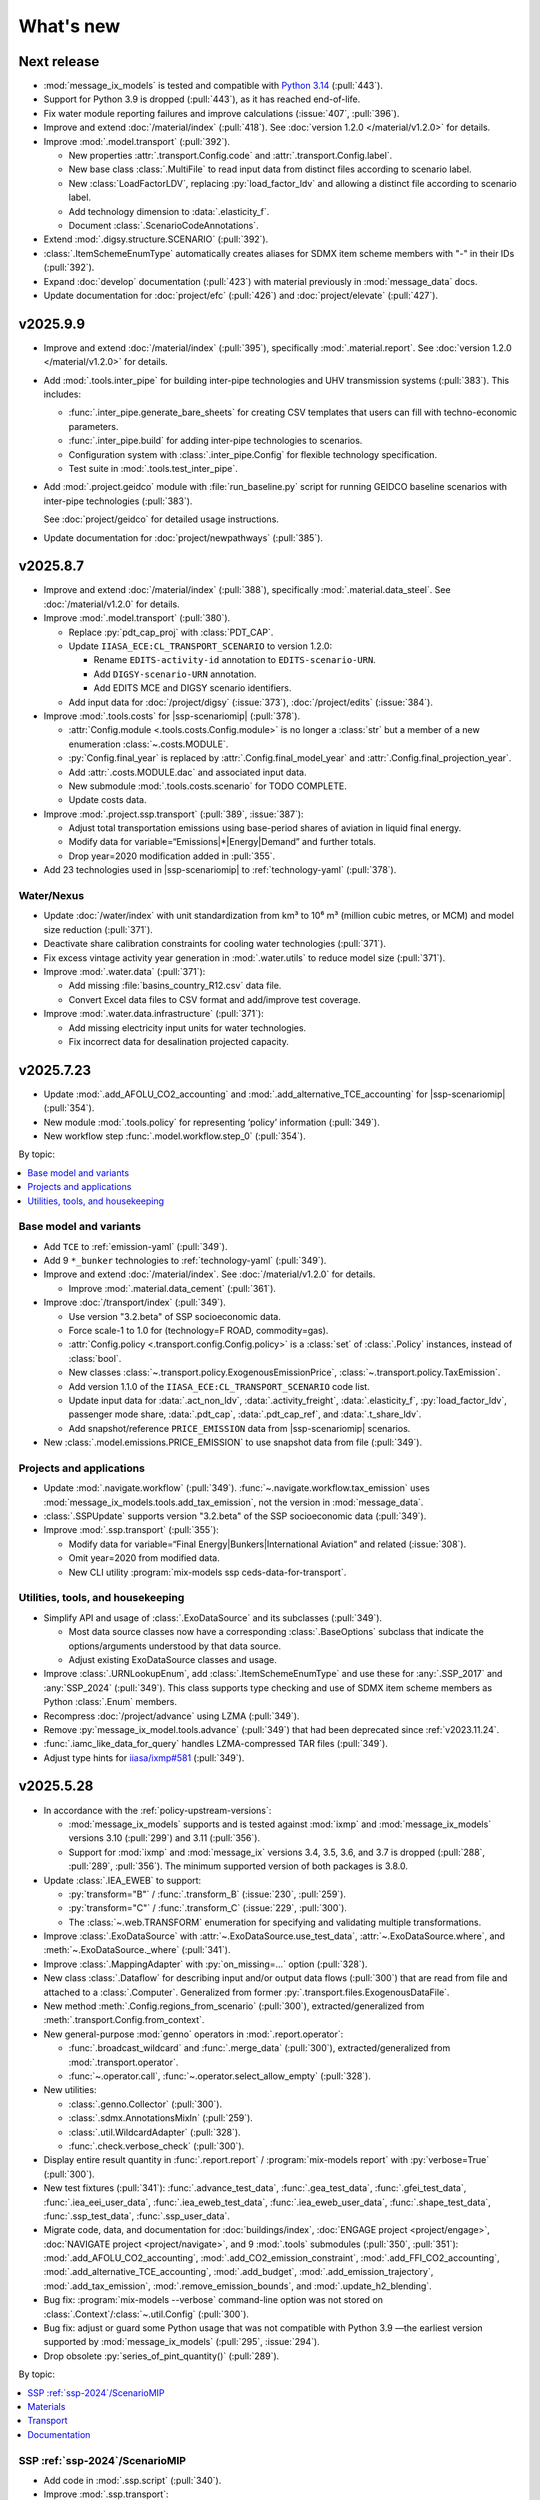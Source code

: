 What's new
**********

Next release
============

- :mod:`message_ix_models` is tested and compatible with `Python 3.14 <https://www.python.org/downloads/release/python-3140/>`__ (:pull:`443`).
- Support for Python 3.9 is dropped (:pull:`443`), as it has reached end-of-life.
- Fix water module reporting failures and improve calculations (:issue:`407`, :pull:`396`).
- Improve and extend :doc:`/material/index` (:pull:`418`).
  See :doc:`version 1.2.0 </material/v1.2.0>` for details.
- Improve :mod:`.model.transport` (:pull:`392`).

  - New properties :attr:`.transport.Config.code` and
    :attr:`.transport.Config.label`.
  - New base class :class:`.MultiFile`
    to read input data from distinct files according to scenario label.
  - New :class:`LoadFactorLDV`, replacing :py:`load_factor_ldv`
    and allowing a distinct file according to scenario label.
  - Add technology dimension to :data:`.elasticity_f`.
  - Document :class:`.ScenarioCodeAnnotations`.

- Extend :mod:`.digsy.structure.SCENARIO` (:pull:`392`).
- :class:`.ItemSchemeEnumType` automatically creates aliases
  for SDMX item scheme members with "-" in their IDs (:pull:`392`).
- Expand :doc:`develop` documentation (:pull:`423`)
  with material previously in :mod:`message_data` docs.
- Update documentation for
  :doc:`project/efc` (:pull:`426`) and
  :doc:`project/elevate` (:pull:`427`).

v2025.9.9
=========

- Improve and extend :doc:`/material/index` (:pull:`395`),
  specifically :mod:`.material.report`.
  See :doc:`version 1.2.0 </material/v1.2.0>` for details.
- Add :mod:`.tools.inter_pipe` for building inter-pipe technologies
  and UHV transmission systems (:pull:`383`).
  This includes:

  - :func:`.inter_pipe.generate_bare_sheets` for creating CSV templates
    that users can fill with techno-economic parameters.
  - :func:`.inter_pipe.build` for adding inter-pipe technologies to scenarios.
  - Configuration system with :class:`.inter_pipe.Config`
    for flexible technology specification.
  - Test suite in :mod:`.tools.test_inter_pipe`.

- Add :mod:`.project.geidco` module with :file:`run_baseline.py` script
  for running GEIDCO baseline scenarios with inter-pipe technologies (:pull:`383`).

  See :doc:`project/geidco` for detailed usage instructions.
- Update documentation for
  :doc:`project/newpathways` (:pull:`385`).

v2025.8.7
=========

- Improve and extend :doc:`/material/index` (:pull:`388`),
  specifically :mod:`.material.data_steel`.
  See :doc:`/material/v1.2.0` for details.
- Improve :mod:`.model.transport` (:pull:`380`).

  - Replace :py:`pdt_cap_proj` with :class:`PDT_CAP`.
  - Update ``IIASA_ECE:CL_TRANSPORT_SCENARIO`` to version 1.2.0:

    - Rename ``EDITS-activity-id`` annotation to ``EDITS-scenario-URN``.
    - Add ``DIGSY-scenario-URN`` annotation.
    - Add EDITS MCE and DIGSY scenario identifiers.

  - Add input data for :doc:`/project/digsy` (:issue:`373`), :doc:`/project/edits` (:issue:`384`).

- Improve :mod:`.tools.costs` for |ssp-scenariomip| (:pull:`378`).

  - :attr:`Config.module <.tools.costs.Config.module>` is no longer a :class:`str`
    but a member of a new enumeration :class:`~.costs.MODULE`.
  - :py:`Config.final_year` is replaced by :attr:`.Config.final_model_year`
    and :attr:`.Config.final_projection_year`.
  - Add :attr:`.costs.MODULE.dac` and associated input data.
  - New submodule :mod:`.tools.costs.scenario` for TODO COMPLETE.
  - Update costs data.

- Improve :mod:`.project.ssp.transport` (:pull:`389`, :issue:`387`):

  - Adjust total transportation emissions using base-period shares of aviation in liquid final energy.
  - Modify data for variable=“Emissions|*|Energy|Demand” and further totals.
  - Drop year=2020 modification added in :pull:`355`.

- Add 23 technologies used in |ssp-scenariomip| to :ref:`technology-yaml` (:pull:`378`).

Water/Nexus
-----------

- Update :doc:`/water/index` with unit standardization from km³
  to 10⁶ m³ (million cubic metres, or MCM) and model size reduction (:pull:`371`).
- Deactivate share calibration constraints for cooling water technologies (:pull:`371`).
- Fix excess vintage activity year generation in :mod:`.water.utils` to reduce model size (:pull:`371`).
- Improve :mod:`.water.data` (:pull:`371`):

  - Add missing :file:`basins_country_R12.csv` data file.
  - Convert Excel data files to CSV format and add/improve test coverage.

- Improve :mod:`.water.data.infrastructure` (:pull:`371`):

  - Add missing electricity input units for water technologies.
  - Fix incorrect data for desalination projected capacity.

v2025.7.23
==========

- Update :mod:`.add_AFOLU_CO2_accounting`
  and :mod:`.add_alternative_TCE_accounting`
  for |ssp-scenariomip| (:pull:`354`).
- New module :mod:`.tools.policy` for representing ‘policy’ information (:pull:`349`).
- New workflow step :func:`.model.workflow.step_0` (:pull:`354`).

By topic:

.. contents::
   :local:
   :backlinks: none

Base model and variants
-----------------------

- Add ``TCE`` to :ref:`emission-yaml` (:pull:`349`).
- Add 9 ``*_bunker`` technologies to :ref:`technology-yaml` (:pull:`349`).
- Improve and extend :doc:`/material/index`.
  See :doc:`/material/v1.2.0` for details.

  - Improve :mod:`.material.data_cement` (:pull:`361`).

- Improve :doc:`/transport/index` (:pull:`349`).

  - Use version "3.2.beta" of SSP socioeconomic data.
  - Force scale-1 to 1.0 for (technology=F ROAD, commodity=gas).
  - :attr:`Config.policy <.transport.config.Config.policy>` is a :class:`set` of :class:`.Policy` instances,
    instead of :class:`bool`.
  - New classes :class:`~.transport.policy.ExogenousEmissionPrice`, :class:`~.transport.policy.TaxEmission`.
  - Add version 1.1.0 of the ``IIASA_ECE:CL_TRANSPORT_SCENARIO`` code list.
  - Update input data for :data:`.act_non_ldv`,
    :data:`.activity_freight`,
    :data:`.elasticity_f`,
    :py:`load_factor_ldv`,
    passenger mode share,
    :data:`.pdt_cap`,
    :data:`.pdt_cap_ref`, and
    :data:`.t_share_ldv`.
  - Add snapshot/reference ``PRICE_EMISSION`` data from |ssp-scenariomip| scenarios.
- New :class:`.model.emissions.PRICE_EMISSION` to use snapshot data from file (:pull:`349`).

Projects and applications
-------------------------

- Update :mod:`.navigate.workflow` (:pull:`349`).
  :func:`~.navigate.workflow.tax_emission` uses :mod:`message_ix_models.tools.add_tax_emission`,
  not the version in :mod:`message_data`.
- :class:`.SSPUpdate` supports version "3.2.beta" of the SSP socioeconomic data (:pull:`349`).
- Improve :mod:`.ssp.transport` (:pull:`355`):

  - Modify data for variable=“Final Energy|Bunkers|International Aviation” and related (:issue:`308`).
  - Omit year=2020 from modified data.
  - New CLI utility :program:`mix-models ssp ceds-data-for-transport`.

Utilities, tools, and housekeeping
----------------------------------

- Simplify API and usage of :class:`.ExoDataSource` and its subclasses (:pull:`349`).

  - Most data source classes now have a corresponding :class:`.BaseOptions` subclass
    that indicate the options/arguments understood by that data source.
  - Adjust existing ExoDataSource classes and usage.

- Improve :class:`.URNLookupEnum`, add :class:`.ItemSchemeEnumType`
  and use these for :any:`.SSP_2017` and :any:`SSP_2024` (:pull:`349`).
  This class supports type checking and use of SDMX item scheme members as Python :class:`.Enum` members.
- Recompress :doc:`/project/advance` using LZMA (:pull:`349`).
- Remove :py:`message_ix_model.tools.advance` (:pull:`349`)
  that had been deprecated since :ref:`v2023.11.24`.
- :func:`.iamc_like_data_for_query` handles LZMA-compressed TAR files (:pull:`349`).
- Adjust type hints for `iiasa/ixmp#581 <https://github.com/iiasa/ixmp/pull/581>`_ (:pull:`349`).

v2025.5.28
==========

- In accordance with the :ref:`policy-upstream-versions`:

  - :mod:`message_ix_models` supports and is tested against :mod:`ixmp` and :mod:`message_ix_models` versions 3.10 (:pull:`299`) and 3.11 (:pull:`356`).
  - Support for :mod:`ixmp` and :mod:`message_ix` versions 3.4, 3.5, 3.6, and 3.7 is dropped  (:pull:`288`, :pull:`289`, :pull:`356`).
    The minimum supported version of both packages is 3.8.0.

- Update :class:`.IEA_EWEB` to support:

  - :py:`transform="B"` / :func:`.transform_B` (:issue:`230`, :pull:`259`).
  - :py:`transform="C"` / :func:`.transform_C` (:issue:`229`, :pull:`300`).
  - The :class:`~.web.TRANSFORM` enumeration for specifying and validating multiple transformations.

- Improve :class:`.ExoDataSource` with :attr:`~.ExoDataSource.use_test_data`,
  :attr:`~.ExoDataSource.where`, and :meth:`~.ExoDataSource._where` (:pull:`341`).
- Improve :class:`.MappingAdapter` with :py:`on_missing=…` option (:pull:`328`).
- New class :class:`.Dataflow` for describing input and/or output data flows (:pull:`300`) that are read from file and attached to a :class:`.Computer`.
  Generalized from former :py:`.transport.files.ExogenousDataFile`.
- New method :meth:`.Config.regions_from_scenario` (:pull:`300`),
  extracted/generalized from :meth:`.transport.Config.from_context`.
- New general-purpose :mod:`genno` operators in :mod:`.report.operator`:

  - :func:`.broadcast_wildcard` and :func:`.merge_data` (:pull:`300`),
    extracted/generalized from :mod:`.transport.operator`.
  - :func:`~.operator.call`, :func:`~.operator.select_allow_empty` (:pull:`328`).

- New utilities:

  - :class:`.genno.Collector` (:pull:`300`).
  - :class:`.sdmx.AnnotationsMixIn` (:pull:`259`).
  - :class:`.util.WildcardAdapter` (:pull:`328`).
  - :func:`.check.verbose_check` (:pull:`300`).

- Display entire result quantity in :func:`.report.report` / :program:`mix-models report` with :py:`verbose=True` (:pull:`300`).
- New test fixtures (:pull:`341`):
  :func:`.advance_test_data`,
  :func:`.gea_test_data`,
  :func:`.gfei_test_data`,
  :func:`.iea_eei_user_data`,
  :func:`.iea_eweb_test_data`,
  :func:`.iea_eweb_user_data`,
  :func:`.shape_test_data`,
  :func:`.ssp_test_data`,
  :func:`.ssp_user_data`.
- Migrate code, data, and documentation for :doc:`buildings/index`, :doc:`ENGAGE project <project/engage>`, :doc:`NAVIGATE project <project/navigate>`, and 9 :mod:`.tools` submodules (:pull:`350`, :pull:`351`):
  :mod:`.add_AFOLU_CO2_accounting`,
  :mod:`.add_CO2_emission_constraint`,
  :mod:`.add_FFI_CO2_accounting`,
  :mod:`.add_alternative_TCE_accounting`,
  :mod:`.add_budget`,
  :mod:`.add_emission_trajectory`,
  :mod:`.add_tax_emission`,
  :mod:`.remove_emission_bounds`, and
  :mod:`.update_h2_blending`.
- Bug fix: :program:`mix-models --verbose` command-line option was not stored on :class:`.Context`/:class:`~.util.Config` (:pull:`300`).
- Bug fix: adjust or guard some Python usage that was not compatible with Python 3.9
  —the earliest version supported by :mod:`message_ix_models` (:pull:`295`, :issue:`294`).
- Drop obsolete :py:`series_of_pint_quantity()` (:pull:`289`).

By topic:

.. contents::
   :local:
   :backlinks: none

SSP :ref:`ssp-2024`/ScenarioMIP
-------------------------------

- Add code in :mod:`.ssp.script` (:pull:`340`).

- Improve :mod:`.ssp.transport`:

  - Add :func:`~.ssp.transport.method_B` and make this the default (:pull:`259`, :pull:`330`).
  - Add :func:`~.ssp.transport.method_C` (:issue:`305`, :pull:`325`, :pull:`330`).
  - Add :func:`~.ssp.transport.process_df` (:pull:`303`);
    handle data frames containing :py:`np.NaN` (:pull:`330`).
  - Adapt to revised ‘variable’ codes (:pull:`309`, :issue:`304`).
- Add :func:`~.ssp.transport.method_B` and make this the default (:pull:`259`, :pull:`330`).
- Add :func:`~.ssp.transport.method_C` (:issue:`305`, :pull:`325`, :pull:`330`).
- Add :func:`~.ssp.transport.process_df` (:pull:`303`);
  handle data frames containing :py:`np.NaN` (:pull:`330`).
- Adapt to revised ‘variable’ codes (:pull:`309`, :issue:`304`).
- Expand covered emission species (:pull:`333`, :issue:`307`)
  with values derived from `CEDS <https://www.pnnl.gov/projects/ceds>`_.

Materials
---------

- Improve and extend :doc:`/material/index` (:pull:`345`).

Transport
---------

Update :doc:`/transport/index` (:pull:`259`, :pull:`289`, :pull:`300`, :pull:`328`).

- Adjust constraints on :py:`t="conm_ar"`.
- Drop some :attr:`.minimum_activity` entries; recompute values and add to :data:`.act_non_ldv`.
- Use :func:`message_ix.tools.migrate.initial_new_capacity_up_v311` in :mod:`.transport.workflow`.
- Improve freight representation:

  - Adjust freight activity, freight and passenger mode shares for some regions.
  - Add dynamic constraints on activity of freight technologies.
  - Fix alignment of freight technology outputs with demand |l|.
  - Add :data:`.elasticity_f`, analogous to :data:`.elasticity_p`.
    See :func:`.freight.demand`.
  - Simplify some technology IDs using the pattern ``f road {input commodity}``

- Implement LED override using exogenous passenger activity data from :ref:`transport-pdt-cap-proj`.
- New input data flow :data:`.constraint_dynamic`,
  replacing former :py:`transport.Config.constraint` setting,
  and module :mod:`.transport.constraint`,
  replacing parallel functions in :mod:`~.transport.freight`,
  :mod:`~.transport.ldv`, and
  :mod:`~.transport.passenger`.
- Update input data for :data:`.activity_freight`,
  :data:`.elasticity_p`,
  :data:`.ikarus_inv_cost`,
  :data:`.inv_cost_ldv`,
  :data:`.mode_share_freight`,
  :data:`.pdt_cap_ref`, and
  :data:`.speed`.
- Add LED-specific parametrization for :data:`.activity_ldv`,
  :data:`.lifetime_ldv`,
  :py:`load_factor_ldv`, and
  :data:`.pdt_cap_proj`.
- Drop :file:`base-scenario-url.json`; store base scenario URLs in :ref:`CL_TRANSPORT_SCENARIO`.
- Generate SDMX-ML structural metadata, including data flow definitions, and SDMX-{CSV,ML} data outputs for certain reported quantities.

  - New input data flow :data:`.input_share`.
  - Add :py:`scenario` dimension to :data:`.activity_ldv`, :data:`.lifetime_ldv`, input data flow and files.
- Expand use of fixed/shared keys from :mod:`.transport.key`.
- Improve documentation:

  - Expand documentation of :doc:`input data flows <transport/input>` to include *all* input data flows.
  - Document some :doc:`output data flows <transport/output>`.
- New operator :func:`.indexer_scenario`.
- New plot :class:`.Scale1Diff`.
- Simplify signature of :func:`.transport.build.main`, :func:`.transport.build.get_computer`.
- Simplify and consolidate tests.
- Improve :func:`.simulated_solution` to load ‘simulated’ solution data from file to reduce test durations.

Documentation
-------------

- New :doc:`/howto/index` documentation sub-tree (:pull:`291`, :pull:`326`).
- New guide on HOWTO :doc:`/howto/unicc` (:pull:`279`) and supporting command :program:`mix-models sbatch` in :mod:`.util.slurm` (:pull:`291`).
- New summary pages for projects
  :doc:`project/alps`,
  :doc:`project/carbon-direct`,
  :doc:`project/cfr`,
  :doc:`project/ecemf`,
  :doc:`project/elevate`,
  :doc:`project/geidco`,
  :doc:`project/genie`,
  :doc:`project/guide`,
  :doc:`project/hyway`,
  :doc:`project/newpathways`,
  :doc:`project/nextgen-carbon`,
  :doc:`project/ngfs`,
  :doc:`project/prisma`,
  :doc:`project/sparccle`, and
  :doc:`project/uptake` (:pull:`282`, :pull:`312`).
- Expand the :ref:`costs-usage` section of the :mod:`.tools.costs` documentation to describe the requirement for SSP input data (:issue:`313`, :pull:`322`).
- Reorganize and improve the :doc:`data` documentation page (:pull:`326`).

.. _v2025.1.10:

v2025.1.10
==========

- :mod:`message_ix_models` is tested and compatible with `Python 3.13 <https://www.python.org/downloads/release/python-3130/>`__ (:pull:`250`).
- Support for Python 3.8 is dropped (:pull:`250`), as it has reached end-of-life.
- Expand :doc:`repro` with sections on :ref:`repro-doc` and :ref:`versioning`, including :ref:`a list of external model names and ‘versions’ <model-names>` like “MESSAGEix-GLOBIOM 2.0” (:issue:`224`, :pull:`226`).
- New code list :ref:`emission-yaml` (:pull:`225`).
- Designate :ref:`code-owners` for certain files (:pull:`272`) and document development practices.

By topic:

.. contents::
   :local:
   :backlinks: none

Materials
---------

- Improve and extend :doc:`/material/index` (:pull:`218`, :pull:`253`).
- Release of MESSAGEix-Materials 1.1.0 (:doc:`/material/v1.1.0`).

Transport
---------

- Update :doc:`/transport/index` (:pull:`213`, :pull:`225`).
- Rework :mod:`~.transport.freight`, :mod:`~.transport.ldv`, and :mod:`~.transport.non_ldv` to use :mod:`genno` consistently.
- Adopt consistent terms "F RAIL" and "F ROAD" for freight service/modes.
- New technologies: "f rail {electr,lightoil}", "f road electr".
- Extend unit annotations to all transport commodities.
- New input :doc:`files </transport/input>` :file:`pdt-cap.csv` and :file:`load-factor-ldv.csv`.
- Add :program:`mix-models ssp transport` CLI command to postprocess aviation emissions data.
- New SDMX Codelist ``IIASA:CL_TRANSPORT_SCENARIO`` to distinguish “Low energy demand (LED)” and :doc:`/project/edits` scenarios from :doc:`/project/ssp` baseline scenarios.
- Adjust R12 baseline settings:

  - :file:`mode-share/default.csv`: adjust ``R12_NAM`` values for AIR and LDV.
  - :file:`pdt-cap-ref.csv`: adjust ``R12_NAM`` value.
- Implement LED scenarios via :file:`load-factor-ldv.csv` and :file:`pdt-cap.csv`.
- Use y=2019 data from IEA EWEB 2024 edition to align MESSAGEix-Transport with base model calibration.
- New :mod:`genno` operators: :func:`~.transport.operator.broadcast`,  :func:`~.transport.operator.broadcast_wildcard`,  :func:`~.transport.operator.broadcast_t_c_l`, :func:`~.transport.operator.freight_usage_output`.
- New utility methods :func:`~.transport.config.get_cl_scenario`, :func:`~.transport.util.wildcard`.
- Replace :class:`DataSourceConfig.LDV <.transport.config.DataSourceConfig>` setting with :attr:`Config.dummy_LDV <.transport.config.Config.dummy_LDV>`.

Water/Nexus
-----------

- Update water availability data and major code editing to allow a new test suite for doc:`/water/index` (:pull:`106`).
- Fix the nexus/cooling function and add test for checking some input data (:pull:`236`).
- Make setup of constraints for cooling technologies flexible and update solar CSP technology name (:pull:`242`).
- Connect :mod:`.model.water` to :mod:`.tools.costs` for cooling technologies (:pull:`245`).
- Introduce an SSP configuration for cooling technologies with share constraints (:pull:`256`).
- Change SSP parameters and add missing CSP data (:pull:`262`).
- Add additional final constraints and data on cooling technologies for the SSP runs (:pull:`268`).

Investment and fixed costs
--------------------------

- Fix naming of GDP and population columns in SSP data aggregation for :doc:`/api/tools-costs` (:pull:`219`).
- Edit inputs for storage, CSP, hydrogen, and industry technologies (:pull:`206`).
- Replace solar and wind technologies with new ones (:pull:`206`).
- Reorganize input files and incorporate `first_year.csv` data into `tech_map.csv` (:pull:`221`).
- Reconfigure use and implementation of technology variants/modules to be more agnostic (:pull:`221`).
- Change cost decay to reach reduction percentage specified on the year 2100 (:pull:`227`).
- Add `cooling` technology variant/module (:pull:`222`).
- Add functionality to specify cost reduction values and cost reduction scenarios in a module (:issue:`251`, :pull:`255`).
- Fix technology mapping of ammonia CCS technologies in materials module (:pull:`258`).
- Remove unused `technology_type` column from tool (:pull:`269`).

Others
------

- Add "LED", "SSP4", and "SSP5" as values for the :program:`--ssp=…` option in :func:`.common_params` (:pull:`233`).
- Add :doc:`/project/circeular` project code and documentation (:pull:`232`).
- :mod:`.iea.web` handles the 2024 edition and fixed-width file format published by the IEA directly (:pull:`225`).

  - Code lists for the ``COUNTRY``, ``FLOW``, and ``PRODUCT`` concepts are included with :mod:`message_ix_models`.
  - Add :data:`~.iea.web.COUNTRY_NAME` to map particular labels appearing in these data.
  - Fuzzed data and tests for this functionality.

- Add :any:`.types.ParameterData` and :any:`.types.MutableParameterData` to type the common internal data structure in which a :class:`dict` maps from MESSAGE parameter names to :mod:`message_ix`-structured :class:`pandas.DataFrame` (:pull:`225`).
- :class:`message_ix_models.Config`—the “core” configuration class—gains methods specific to its settings (:pull:`225`).
  These were formerly on :class:`.Context`.
- :class:`.Context` is no longer a subclass of :class:`dict` (:pull:`225`).
  This avoids its mishandling by :mod:`dask` version 2024.11.0 or later when Context is used with :class:`ixmp.Reporter`.

  - Add :data:`.MODULE_WITH_CONFIG_DATACLASS`;
    add attributes such as :attr:`.Context.model` that are typed to the respective class such as :class:`.model.Config`.
  - Add :meth:`.Context.asdict` for serialization.
  - Former methods such as :meth:`.Context.get_scenario` are aliased to their new locations, e.g. :meth:`.Config.get_scenario`.

- Improve :class:`.ScenarioInfo` (:pull:`225`):

  - Implement the :py:`|` (logical OR/union) operator: `si_a | si_b` is a new ScenarioInfo instance with the union of the contents of the operands.
  - New method :meth:`.substitute_codes` to replace string codes (for instance, determined from a Scenario object) with Codes from the corresponding code list, including all annotations.

- :class:`.MappingAdapter` skips missing labels in the input data without raising an exception (:pull:`225`).
- :meth:`.Workflow.visualize` displays in left-to-right rank direction by default (:pull:`225`).
- :func:`.convert_units` can handle MESSAGE-scheme :class:`pandas.DataFrame` (:pull:`225`).
- :func:`.util.sdmx.make_enum` uses :class:`.URNLookupEnum` by default (:pull:`225`).
  This allows to call, for instance, :py:`SSP_2024.by_urn("…Code=ICONICS:SSP(2024).2")` to retrieve an enumeration number.
- :func:`.make_matched_dfs` accepts :class:`dict` for its :py:`par_value` arg, allowing replacement of values for particular dimensions of output data frames (:pull:`225`).
- New reporting operator :func:`.quantity_from_iamc` (:pull:`225`).
- :func:`.same_node` and :func:`.same_time` can handle :any:`.ParameterData` (:pull:`225`).
- :func:`.report.register` becomes :meth:`.report.Config.register` which populates :attr:`.report.Config.callback` (:pull:`225`).
  The set of callback functions used to configure a class:`.Reporter` instance is thus now particular to a :class:`.report.Config` instance attached to a :class:`.Context` instance.
  This allows better isolation of code/tests that use different sets of callbacks.

v2024.8.6
=========

- Add :doc:`/material/index` (:pull:`188`, :pull:`189`).
- Update :doc:`/material/index` (:pull:`201`).
- Add :doc:`/transport/index` (:pull:`207`, :pull:`208`, :issue:`210`, :pull:`212`).
- Add :doc:`/project/edits` project code and documentation (:pull:`204`).
- Reduce log verbosity of :func:`.apply_spec` (:pull:`202`).
- Fix and update :doc:`/api/tools-costs` (:pull:`186`, :pull:`187`, :pull:`190`, :pull:`195`).

  - Fix jumps in cost projections for technologies with first technology year that's after than the first model year (:pull:`186`).
  - Change the use of base_year to mean the year to start modeling cost changes (:pull:`186`).
  - Update cost assumptions for certain CCS technologies (:pull:`186`).
  - Change the default fixed O&M reduction rate to 0 (:pull:`186`).
  - Modify to use 2023 release of IEA WEO data and to use 2022 historic data for the base year (:pull:`187`).
  - Change the default final year to 2110 (:pull:`190`).
  - Add :attr:`~.costs.Config.use_vintages` to control whether vintages are used in computing fixed O&M costs (:pull:`195`).

v2024.4.22
==========

- Incorporate the :doc:`/global/index` documentation (:pull:`107`, :pull:`110`).
  This documentation formerly lived at https://docs.messageix.org/global/ and in a separate repository at `iiasa/message_doc <https://github.com/iiasa/message_doc>`_.
- Improve tool for :ref:`migrate-filter-repo` (:pull:`174`); expand documentation.
- New module for :doc:`/api/tools-costs` (:pull:`99`).
- Update investment cost assumptions in :doc:`/api/tools-costs` for wind and solar technologies (:pull:`176`).

  - Remove manually specified base year reference region costs for solar_pv_ppl and solar_pv_RC so that 2021 IEA WEO costs are used for these technologies.
  - Fix the manually specified base year reference region cost for wind_ppf.
  - Update cost reduction rates and scenarios for wind_ppf so that it follows the same narratives as wind_ppl.
- Convert Intratec data for :doc:`/api/tools-costs` from Excel to a simpler CSV format. (:pull:`167`).
- Migrate :doc:`/api/report/legacy` to provide post-processing functionality for the :doc:`global model snapshot </api/model-snapshot>` (:pull:`159`).
- Migrate and improve code for four sources of exogenous data (:pull:`162`): :mod:`.project.gea`, :mod:`.project.shape`, :mod:`.tools.gfei`, and :mod:`.tools.iea.eei`.
- Add a :doc:`quickstart` (:pull:`157`).
- Expand :doc:`data` (:pull:`161`).
- Add an explicit :ref:`policy-upstream-versions` (:pull:`162`).

v2024.4.2
=========

- The :class:`.SSPUpdate` data provider pulls data from the SSP 2024 "Release 3.0" data files, and handles both the earlier and current structures (:pull:`156`).
- Improve :class:`.ExoDataSource` with :meth:`.raise_on_extra_kw` utility method, automatic copy of source keyword arguments (:pull:`156`).
- Expose :func:`.node.nodes_ex_world` for use as a genno (reporting) operator.
- Raise DeprecationWarning from :func:`.util.sdmx.eval_anno`; remove internal usage of this deprecated method (:pull:`156`).
- Reduce verbosity when using the :program:`mix-models` CLI when :mod:`message_data` is not installed (:issue:`37`, :pull:`156`).
- Improve logging (:pull:`156`).

  - Use multi-threaded logging for better performance.
    Logging to stdout and file is on a separate thread and does not block operations on the main thread.
  - Add automatic file logging.
    Log versions of packages to file when using :func:`.workflow.make_click_command`.
  - New CLI command :program:`mix-models last-log` to retrieve the location of the latest log file.
- Update :doc:`cli` (:pull:`156`).
- Improve performance in :func:`.disutility.data_conversion` (:pull:`156`).
- Use :func:`platformdirs.user_cache_path` in more places; remove cache-path handling code (:pull:`156`).
- Add :func:`.util.datetime_now_with_tz` (:pull:`156`).
- Add :func:`.util.show_versions`, wrapping :func:`ixmp.util.show_versions` and returning its output as :class:`str` (:pull:`156`).
- :func:`.util.private_data_path` returns an alternate, local data path if :mod:`message_data` is not installed (:pull:`156`).
- Annotate :py:`c="transport"` in :ref:`the commodity code list <commodity-yaml>` with associated :ref:`IEA (E)WEB <tools-iea-web>` flows (:pull:`153`).

v2024.1.29
==========

- Add :ref:`tools-iea-web` for handling data from the International Energy Agency (IEA) Extended World Energy Balances (:issue:`25`, :pull:`75`).
- Add :ref:`tools-wb` and :func:`.assign_income_groups` to assign MESSAGE regions to World Bank income groups (:pull:`144`).
- Adjust :mod:`.report.compat` for genno version 1.22 (:issue:`141`, :pull:`142`).
- Raise informative exception from :meth:`.ScenarioInfo.io_units` (:pull:`151`).

.. _v2023.11.24:

v2023.11.24
===========

Migration notes
---------------
Update code that imports from the following modules:

- :py:`message_ix_models.report.computations` → use :py:`message_ix_models.report.operator`.

Code that imports from the old locations will continue to work, but will raise :class:`DeprecationWarning`.

Data for :doc:`water/index` is no longer included in the PyPI distributions for :mod:`message_ix_models`.
This reduces the package size from >20 MB to <5 MB.
To automatically download and unpack these data into a local directory, use :program:`mix-models fetch MESSAGEix-Nexus`.

All changes
-----------

- Improve :class:`.ExoDataSource` (:pull:`137`):

  - New attributes :attr:`~.ExoDataSource.name`, :attr:`~.ExoDataSource.extra_dims`.
  - New method :meth:`~.ExoDataSource.transform` that can be overridden by subclasses.
  - New arguments :py:`archive_member`, :py:`non_iso_3166` to :func:`.iamc_like_data_for_query`.

- New provider for exogenous data from the :class:`.ADVANCE` project (:pull:`137`).
  This module, :mod:`.project.advance`, supersedes :mod:`.tools.advance` and its idiosyncratic API, which are deprecated.
- New CLI commands (:pull:`137`):

  - :program:`mix-models testing fuzz-private-data`, superseding :program:`mix-models ssp make-test-data`.
  - :program:`mix-models fetch`, superseding :program:`mix-models snapshot fetch`.

- New utility functions  (:pull:`137`).

  - :func:`.tools.iamc.describe` to generate SDMX code lists that describe the structure of particular IAMC-format data (:pull:`137`).
  - :func:`.workflow.make_click_command` to generate :mod:`click` commands for any :class:`.Workflow`.
  - :func:`.util.minimum_version` to ensure compatibility with upstream packages and aid test writing.
  - :func:`.util.iter_keys` to generate keys for chains of :mod:`genno` computations.

- Add :mod:`message_ix_models.report.compat` :ref:`for emulating legacy reporting <report-legacy>` (:pull:`134`).
- Rename :mod:`message_ix_models.report.operator` (:pull:`137`).
- Deprecate :py:`iter_parameters()` in favour of :meth:`ixmp.Scenario.par_list` with :py:`indexed_by=...` argument from ixmp v3.8.0 (:pull:`137`).


v2023.10.16
===========

- New providers for exogenous data from the :class:`.SSPOriginal` and :class:`.SSPUpdate` (:pull:`125`) sources.
- Improved :class:`.ScenarioInfo` (:pull:`125`):

  - New attributes :attr:`~.ScenarioInfo.model`, :attr:`~.ScenarioInfo.scenario`, :attr:`~.ScenarioInfo.version`, and (settable) :attr:`~.ScenarioInfo.url`; class method :meth:`~.ScenarioInfo.from_url` to allow storing :class:`.Scenario` identifiers on ScenarioInfo objects.
  - New property :attr:`~.ScenarioInfo.path`, giving a valid path name for scenario-specific file I/O.

- Improvements to :mod:`~message_ix_models.report` (:pull:`125`):

  - New :class:`.report.Config` class collecting recognized settings for the module.
  - :py:`context["report"]` always exists as an instance of :class:`.report.Config`.
  - New submodule :mod:`.report.plot` with base class and 5 plots of time-series data stored on Scenarios.
  - Submodule :mod:`.report.sim` provides :func:`.add_simulated_solution` for testing reporting configuration.
  - New operator :func:`.filter_ts`.

- New reusable command-line option :program:`--urls-from-file` in :mod:`.util.click` (:pull:`125`).
- Add `pyarrow <https://pypi.org/project/pyarrow/>`_ to dependencies (:pull:`125`).

v2023.9.12
==========

All changes
-----------

- New module :mod:`.project.ssp` (:pull:`122`) to generate SDMX codelists for the 2017/original SSPs and the 2024 update, and provide these as :class:`~.enum.Enum` to other code.
- New module :mod:`.tools.exo_data` to retrieve exogenous data for, among others, population and GDP (:pull:`122`).
  This module has a general API that can be implemented by provider classes.
- New function :func:`.model.emissions.get_emission_factors` and associated data file to provide data from `this table <https://docs.messageix.org/projects/global/en/latest/emissions/message/index.html#id15>`__ in the MESSAGEix-GLOBIOM documentation (:pull:`122`).
- New functions in :mod:`.util.sdmx` (:pull:`122`):

  - :func:`~.util.sdmx.read`, :func:`~.util.sdmx.write` to retrieve/store package data in SDMX-ML.
  - :func:`~.util.sdmx.make_enum` to make pure-Python :class:`~.enum.Enum` (or subclass) data structures based on SDMX code lists.

- :func:`.same_node` also fills "node_shares", "node_loc", and "node", as appropriate (:pull:`122`).

Deprecations
------------

- :func:`.eval_anno` is deprecated; code should instead use :meth:`sdmx.model.common.AnnotableArtefact.eval_annotation`, which provides the same functionality.

v2023.9.2
=========

- New module :mod:`message_ix_models.report` for reporting (:pull:`116`).
  Use of this module requires ixmp and message_ix version 3.6.0 or greater.
- Add documentation on :ref:`migrate-filter-repo` using :program:`git filter-repo` and helper scripts (:pull:`89`).

v2023.7.26
==========

- Add code and CLI commands to :doc:`fetch and load MESSAGEix-GLOBIOM snapshots <api/model-snapshot>` (:pull:`102`).
  Use of this module requires ixmp and message_ix version 3.5.0 or greater.
- Add :func:`.util.pooch.fetch`, a thin wrapper for using :doc:`Pooch <pooch:about>` (:pull:`102`).
- New module :mod:`message_ix_models.model.macro` with utilities for calibrating :mod:`message_ix.macro` (:pull:`104`).
- New method :meth:`.Workflow.guess_target` (:pull:`104`).
- Change in behaviour of :meth:`.Workflow.add_step`: the method now returns the name of the newly-added workflow step, rather than the :class:`.WorkflowStep` object added to carry out the step (:pull:`104`).
  The former is more frequently used in code that uses :class:`.Workflow`.
- Add the :ref:`R17` node code list (:pull:`109`).
- Add the :ref:`R20` node code list (:pull:`109`).

v2023.5.31
==========

- Adjust :mod:`sdmx` usage for version 2.10.0 (:pull:`101`).

v2023.5.13
==========

- Adjust :func:`.generate_product` for pandas 2.0.0 (:pull:`98`).

2023.4.2
========

- Add :doc:`/water/index` (:pull:`88`, :pull:`91`).
- New utility function :func:`.replace_par_data` (:pull:`90`).
- :func:`.disutility.get_spec` preserves all :class:`Annotations <sdmx.model.common.Annotation>` attached to the :class:`~sdmx.model.common.Code` object used as a template for usage technologies (:pull:`90`).
- Add ``CO2_Emission_Global_Total`` to the :ref:`“A” relation codelist <relation-yaml>` (:pull:`90`).
- :class:`.Adapter` and :class:`.MappingAdapter` can be imported from :mod:`message_ix_models.util` (:pull:`90`).
- Bump :mod:`sdmx` requirement from v2.2.0 to v2.8.0 (:pull:`90`).

2023.2.8
========

- Codelists for the ``relation`` :ref:`MESSAGEix set <message-ix:section_set_def>` (:pull:`85`):

  - Add :ref:`three relation codelists <relation-yaml>`.
  - The :doc:`“bare” reference energy system <api/model-bare>` now includes relations from the codelist indicated by :attr:`.model.Config.relations`; default "A".

- :ref:`commodity-yaml` (:pull:`85`):

  - Add "biomass", "non-comm", "rc_spec", and "rc_therm".
  - Add "report" annotations for some items.
    These include string fragments to be used in variable names when reporting data in the IAMC data structure.

- :func:`.generate_product` (and :func:`.generate_set_elements`) can handle a :doc:`regular expression <python:library/re>` to select a subset of codes for the Cartesian product (:pull:`85`).
- New utility method :meth:`.Context.write_debug_archive` writes a ZIP archive containing files listed by :attr:`.Config.debug_paths` (:pull:`85`).
- :class:`.WorkflowStep` can store and apply keyword options for the optional :meth:`~.message_ix.Scenario.clone` step at the start of the step execution (:pull:`85`).
- Bugfix: :meth:`.WorkflowStep.__call__` ensures that :attr:`.Config.scenario_info` on the :class:`.Context` instance passed to its callback matches the target scenario (:pull:`85`).

2022.11.7
=========

- Add the :ref:`ZMB` node code list (:pull:`83`).
- Add the utility :func:`.same_time`, to copy the set time in parameters (:pull:`83`).
- New :class:`~message_ix_models.Config` and :class:`.model.Config` :py:mod:`dataclasses` for clearer description/handling of recognized settings stored on :class:`.Context` (:pull:`82`).
  :class:`.ConfigHelper` for convenience/utility functionality in :mod:`.message_ix_models`-based code.
- New functions :func:`.generate_product`, :func:`.generate_set_elements`, :func:`.get_region_codes` in :mod:`.model.structure` (:pull:`82`).
- Revise and improve the :doc:`Workflow API </api/workflow>` (:pull:`82`).
- Adjust for pandas 1.5.0 (:pull:`81`).

2022.8.17
=========

- Add :func:`~.util.node.nodes_ex_world` and use this in :func:`.disutility.data_conversion` instead of expected a "World" node ID to be the first element in :attr:`.ScenarioInfo.N` (:pull:`78`).
- Add example files and documentation for :doc:`pkg-data/iiasa-se` (:pull:`78`).
- Expand :file:`~` (i.e. ``$HOME``) in the ``"message local data"`` :ref:`configuration setting <local-data>` (:pull:`78`).

2022.7.25
=========

- Add :func:`.get_advance_data`, and related tools for data from the ADVANCE project, including the :ref:`node codelist <ADVANCE-nodes>` for the data (:pull:`76`).
- Add unit annotations to :ref:`commodity-yaml` (:pull:`76`).
- New utility methods :meth:`.ScenarioInfo.io_units` to derive units for ``input`` and ``output`` parameters from :meth:`.units_for` commodity stocks and technology activities (:pull:`76`).
- Transfer :func:`.add_tax_emission` from :mod:`message_data`, improve, and add tests (:pull:`76`).
- Unit annotations on commodity and technology codes are copied to child codes using :func:`.process_units_anno` (:pull:`76`).
- :func:`.make_matched_dfs` accepts :class:`pint.Quantity` to set both magnitude and units in generated data (:pull:`76`).
- :func:`.strip_par_data` also removes the set element for which data is being stripped (:pull:`76`).
- The common CLI options :program:`--verbose` and :program:`--dry-run` are stored on :class:`.Context` automatically (:pull:`76`).
- New utility method :meth:`.Context.set_scenario` (:pull:`76`).
- :data:`iam_units.registry` is the default unit registry even when :mod:`message_data` is not installed (:pull:`76`).
- Expand :func:`.broadcast` to allow :class:`~.pandas.DataFrame` with multiple dimensions as input (:pull:`74`).

2022.5.6
========

- Bump minimum required version of :mod:`.message_ix` to v3.4.0 from v3.2.0 (:pull:`71`).
- Add a documentation page on :doc:`distrib` (:pull:`59`).
- Add :func:`.testing.not_ci` for marking tests not to be run on continuous integration services; improve :func:`~.testing.session_context` (:pull:`62`).
- :func:`.apply_spec` also adds elements of the "node" set using :meth:`.ixmp.Platform.add_region` (:pull:`62`).
- Add new logo the documentation (:pull:`68`).
- Add :class:`.Workflow`; see :doc:`api/workflow` (:pull:`60`).

2022.3.30
=========

- Add :obj:`.adapt_R11_R12`, a function for adapting data from the :ref:`R11` to the :ref:`R12` node lists (:pull:`56`).
- Work around `iiasa/ixmp#425 <https://github.com/iiasa/ixmp/issues/425>`__ in :func:`.disutility.data_conversion` (:ref:`docs <disutility-units>`, :pull:`55`).

2022.3.3
========

- Change the node name in R12.yaml from R12_CPA to R12_RCPA (:pull:`49`).
- Register “message local data” ixmp configuration file setting and use to set the :attr:`.Context.local_path <.Config.local_data>` when provided.
  See :ref:`local-data` (:pull:`47`)

2022.1.26
=========

- New :class:`.Spec` class for easier handling of specifications of model (or model variant) structure (:pull:`39`)
- New utility function :func:`.util.local_data_path` (:pull:`39`).
- :func:`.repr` of :class:`.Context` no longer prints a (potentially very long) list of all keys and settings (:pull:`39`).
- :func:`.as_codes` accepts a :class:`.dict` with :class:`.Code` values (:pull:`39`).

Earlier releases
================

2021.11.24
----------

- Add :command:`--years` and :command:`--nodes` to :func:`.common_params` (:pull:`35`).
- New utility function :func:`.structure.codelists` (:pull:`35`).

2021.7.27
---------

- Improve caching using :mod:`genno` v1.8.0 (:pull:`29`).

2021.7.22
---------

- Migrate utilities :func:`.cached`, :func:`.check_support`, :func:`.convert_units`, :func:`.maybe_query`, :py:`series_of_pint_quantity()` (:pull:`27`)
- Add :data:`.testing.NIE`.
- Add the ``--jvmargs`` option to :command:`pytest` (see :func:`.pytest_addoption`).
- Remove :py:`.Context.get_config_file()`, :py:`.get_path()`, :py:`.load_config()`, and :py:`.units`, all deprecated since 2021-02-28.

2021.7.6
--------

- Add :func:`.identify_nodes`, a function for identifying a :doc:`pkg-data/node` based on a :class:`.Scenario` (:pull:`24`).
- Add :obj:`.adapt_R11_R14`, a function for adapting data from the :ref:`R11` to the :ref:`R14` node lists (:pull:`24`).
- Add :func:`.export_test_data` and :command:`mix-models export-test-data` command (:pull:`16`).
  See :ref:`export-test-data`.
- Allow use of pytest's persistent cache across test sessions (:pull:`23`).
  See :doc:`repro`.
- Add the :ref:`R12` node code list (:pull:`14`).

2021.4.7
--------

- Add :mod:`.model.disutility`, code for setting up structure and data for generalized consumer disutility (:pull:`13`)

2021.3.24
---------

- Add :doc:`pkg-data/year`, YAML data files, :meth:`.ScenarioInfo.year_from_codes` and associated tests (:issue:`11`, :pull:`12`)

2021.3.22
---------

- Migrate :mod:`.model.bare`, :mod:`.model.build`, :mod:`.model.cli`, and associated documentation (:pull:`9`)
- Migrate utilities: :class:`.ScenarioInfo`, :func:`.add_par_data`, :func:`.eval_anno`, :py:`iter_parameters()`, and :func:`.strip_par_data`.

2021.3.3
--------

- Migrate :mod:`.util.click`, :mod:`.util.logging <.util._logging>`; expand documentation (:pull:`8`:).
- :meth:`.Context.clone_to_dest` method replaces :py:`clone_to_dest()` function.
- Build PDF documentation on ReadTheDocs.
- Allow CLI commands from both :mod:`message_ix_models` and :mod:`message_data` via :program:`mix-models`.
- Migrate :program:`mix-models techs` CLI command.

2021.2.28
---------

- Migrate :class:`.Context` class and :mod:`.testing` module from :mod:`message_data` (:pull:`5`:).
- Add :func:`.load_private_data`, :func:`.package_data_path`, :func:`.private_data_path`.
- Document: :doc:`data` and :doc:`cli`.
- Update :doc:`node codelists <pkg-data/node>` to ensure they contain both current and former ISO 3166 codes for countries that have changed status (:pull:`6`:).
  For instance, ANT dissolved into BES, CUW, and SXM in 2010; all four are included in R11_LAM so this list can be used to handle data from either before or after 2010.

2021.2.26
---------

- Add :func:`.get_codes` and related code lists (:pull:`2`:).
- Add :class:`.MessageDataFinder` and document :doc:`migrate` (:pull:`3`:).

2021.2.23
---------

Initial release.
